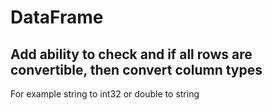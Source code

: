 * DataFrame
** Add ability to check and if all rows are convertible, then convert column types
   For example string to int32 or double to string

